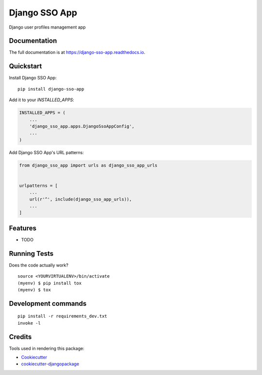 =============================
Django SSO App
=============================

.. image:: https://badge.fury.io/py/django-sso-app.svg
    :target: https://badge.fury.io/py/django-sso-app

.. image:: https://travis-ci.org/paiuolo/django-sso-app.svg?branch=master
    :target: https://travis-ci.org/paiuolo/django-sso-app

.. image:: https://codecov.io/gh/paiuolo/django-sso-app/branch/master/graph/badge.svg
    :target: https://codecov.io/gh/paiuolo/django-sso-app

Django user profiles management app

Documentation
-------------

The full documentation is at https://django-sso-app.readthedocs.io.

Quickstart
----------

Install Django SSO App::

    pip install django-sso-app

Add it to your `INSTALLED_APPS`:

.. code-block:: python

    INSTALLED_APPS = (
        ...
        'django_sso_app.apps.DjangoSsoAppConfig',
        ...
    )

Add Django SSO App's URL patterns:

.. code-block:: python

    from django_sso_app import urls as django_sso_app_urls


    urlpatterns = [
        ...
        url(r'^', include(django_sso_app_urls)),
        ...
    ]

Features
--------

* TODO

Running Tests
-------------

Does the code actually work?

::

    source <YOURVIRTUALENV>/bin/activate
    (myenv) $ pip install tox
    (myenv) $ tox


Development commands
---------------------

::

    pip install -r requirements_dev.txt
    invoke -l


Credits
-------

Tools used in rendering this package:

*  Cookiecutter_
*  `cookiecutter-djangopackage`_

.. _Cookiecutter: https://github.com/audreyr/cookiecutter
.. _`cookiecutter-djangopackage`: https://github.com/pydanny/cookiecutter-djangopackage
